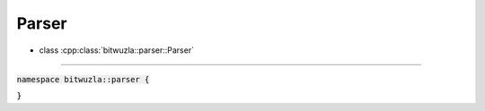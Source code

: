 Parser
------

- class :cpp:class:`bitwuzla::parser::Parser`

----

:code:`namespace bitwuzla::parser {`

.. doxygenclass:: bitwuzla::parser::Parser
    :project: Bitwuzla_cpp
    :members:

:code:`}`
